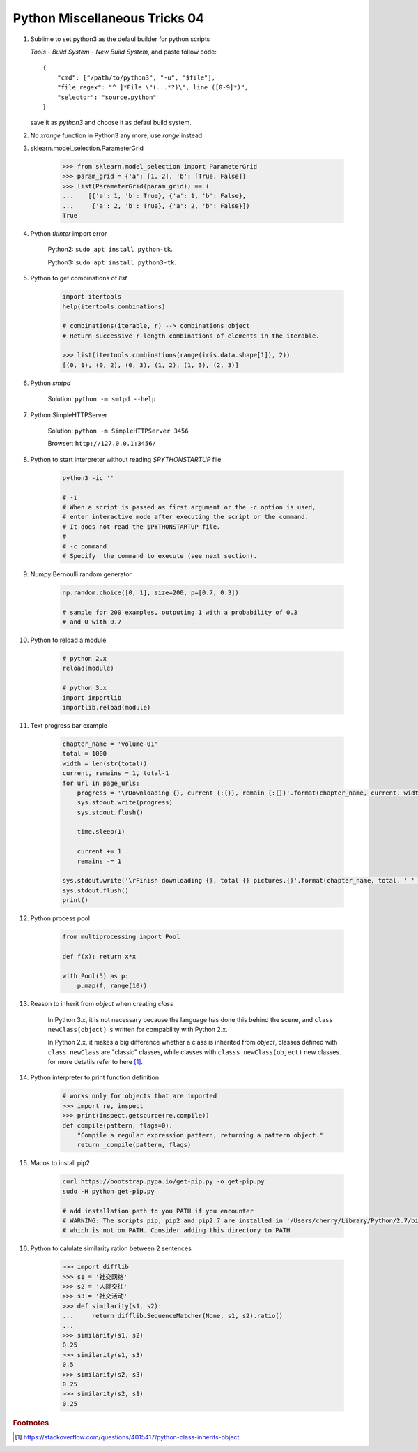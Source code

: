 ******************************
Python Miscellaneous Tricks 04
******************************

#. Sublime to set python3 as the defaul builder for python scripts

   `Tools` - `Build System` - `New Build System`, and paste follow code::

        {
            "cmd": ["/path/to/python3", "-u", "$file"],
            "file_regex": "^ ]*File \"(...*?)\", line ([0-9]*)",
            "selector": "source.python"
        }

   save it as `python3` and choose it as defaul build system.

#. No `xrange` function in Python3 any more, use `range` instead

#. sklearn.model_selection.ParameterGrid

    .. code-block:: py

        >>> from sklearn.model_selection import ParameterGrid
        >>> param_grid = {'a': [1, 2], 'b': [True, False]}
        >>> list(ParameterGrid(param_grid)) == (
        ...    [{'a': 1, 'b': True}, {'a': 1, 'b': False},
        ...     {'a': 2, 'b': True}, {'a': 2, 'b': False}])
        True

#. Python `tkinter` import error

    Python2: ``sudo apt install python-tk``.

    Python3: ``sudo apt install python3-tk``.

#. Python to get combinations of `list`

    .. code-block:: py

        import itertools
        help(itertools.combinations)

        # combinations(iterable, r) --> combinations object
        # Return successive r-length combinations of elements in the iterable.

        >>> list(itertools.combinations(range(iris.data.shape[1]), 2))
        [(0, 1), (0, 2), (0, 3), (1, 2), (1, 3), (2, 3)]

#. Python `smtpd`

    Solution: ``python -m smtpd --help``

#. Python SimpleHTTPServer

    Solution: ``python -m SimpleHTTPServer 3456``

    Browser: ``http://127.0.0.1:3456/``

#. Python to start interpreter without reading `$PYTHONSTARTUP` file

    .. code-block:: sh

        python3 -ic ''

        # -i
        # When a script is passed as first argument or the -c option is used,
        # enter interactive mode after executing the script or the command.
        # It does not read the $PYTHONSTARTUP file.
        #
        # -c command
        # Specify  the command to execute (see next section).

#. Numpy Bernoulli random generator

    .. code-block:: sh

        np.random.choice([0, 1], size=200, p=[0.7, 0.3])

        # sample for 200 examples, outputing 1 with a probability of 0.3
        # and 0 with 0.7

#. Python to reload a module

    .. code-block:: py

        # python 2.x
        reload(module)

        # python 3.x
        import importlib
        importlib.reload(module)

#. Text progress bar example

    .. code-block:: py

        chapter_name = 'volume-01'
        total = 1000
        width = len(str(total))
        current, remains = 1, total-1
        for url in page_urls:
            progress = '\rDownloading {}, current {:{}}, remain {:{}}'.format(chapter_name, current, width, remains, width)
            sys.stdout.write(progress)
            sys.stdout.flush()

            time.sleep(1)

            current += 1
            remains -= 1

        sys.stdout.write('\rFinish downloading {}, total {} pictures.{}'.format(chapter_name, total, ' ' * 100))
        sys.stdout.flush()
        print()

#. Python process pool

    .. code-block:: py

        from multiprocessing import Pool

        def f(x): return x*x

        with Pool(5) as p:
            p.map(f, range(10))


#. Reason to inherit from *object* when creating *class*

    In Python 3.x, it is not necessary because the language
    has done this behind the scene, and ``class newClass(object)``
    is written for compability with Python 2.x.

    In Python 2.x, it makes a big difference whether a class is
    inherited from *object*, classes defined with ``class newClass``
    are "classic" classes, while classes with ``classs newClass(object)``
    new classes. for more detatils refer to here [#python_class_inherits_object]_.

#. Python interpreter to print function definition

    .. code-block:: py

        # works only for objects that are imported
        >>> import re, inspect
        >>> print(inspect.getsource(re.compile))
        def compile(pattern, flags=0):
            "Compile a regular expression pattern, returning a pattern object."
            return _compile(pattern, flags)

#. Macos to install pip2

    .. code-block:: py

        curl https://bootstrap.pypa.io/get-pip.py -o get-pip.py
        sudo -H python get-pip.py

        # add installation path to you PATH if you encounter
        # WARNING: The scripts pip, pip2 and pip2.7 are installed in '/Users/cherry/Library/Python/2.7/bin'
        # which is not on PATH. Consider adding this directory to PATH

#. Python to calulate similarity ration between 2 sentences

    .. code-block:: py

        >>> import difflib
        >>> s1 = '社交网络'
        >>> s2 = '人际交往'
        >>> s3 = '社交活动'
        >>> def similarity(s1, s2):
        ...     return difflib.SequenceMatcher(None, s1, s2).ratio()
        ...
        >>> similarity(s1, s2)
        0.25
        >>> similarity(s1, s3)
        0.5
        >>> similarity(s2, s3)
        0.25
        >>> similarity(s2, s1)
        0.25

.. rubric:: Footnotes

.. [#python_class_inherits_object] https://stackoverflow.com/questions/4015417/python-class-inherits-object.
